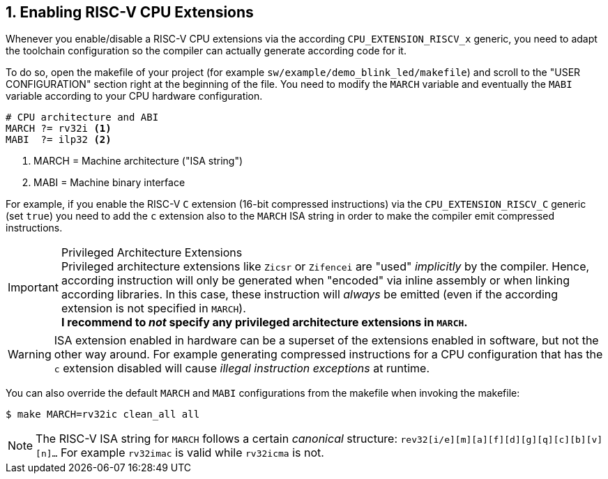 <<<
:sectnums:
== Enabling RISC-V CPU Extensions

Whenever you enable/disable a RISC-V CPU extensions via the according `CPU_EXTENSION_RISCV_x` generic, you need to
adapt the toolchain configuration so the compiler can actually generate according code for it.

To do so, open the makefile of your project (for example `sw/example/demo_blink_led/makefile`) and scroll to the
"USER CONFIGURATION" section right at the beginning of the file. You need to modify the `MARCH` variable and eventually
the `MABI` variable according to your CPU hardware configuration.

[source,makefile]
----
# CPU architecture and ABI
MARCH ?= rv32i <1>
MABI  ?= ilp32 <2>
----
<1> MARCH = Machine architecture ("ISA string")
<2> MABI = Machine binary interface

For example, if you enable the RISC-V `C` extension (16-bit compressed instructions) via the `CPU_EXTENSION_RISCV_C`
generic (set `true`) you need to add the `c` extension also to the `MARCH` ISA string in order to make the compiler
emit compressed instructions.

.Privileged Architecture Extensions
[IMPORTANT]
Privileged architecture extensions like `Zicsr` or `Zifencei` are "used" _implicitly_ by the compiler. Hence, according
instruction will only be generated when "encoded" via inline assembly or when linking according libraries. In this case,
these instruction will _always_ be emitted (even if the according extension is not specified in `MARCH`). +
**I recommend to _not_ specify any privileged architecture extensions in `MARCH`.**

[WARNING]
ISA extension enabled in hardware can be a superset of the extensions enabled in software, but not the other way
around. For example generating compressed instructions for a CPU configuration that has the `c` extension disabled
will cause _illegal instruction exceptions_ at runtime.

You can also override the default `MARCH` and `MABI` configurations from the makefile when invoking the makefile:

[source,bash]
----
$ make MARCH=rv32ic clean_all all
----

[NOTE]
The RISC-V ISA string for `MARCH` follows a certain _canonical_ structure:
`rev32[i/e][m][a][f][d][g][q][c][b][v][n]...` For example `rv32imac` is valid while `rv32icma` is not.
